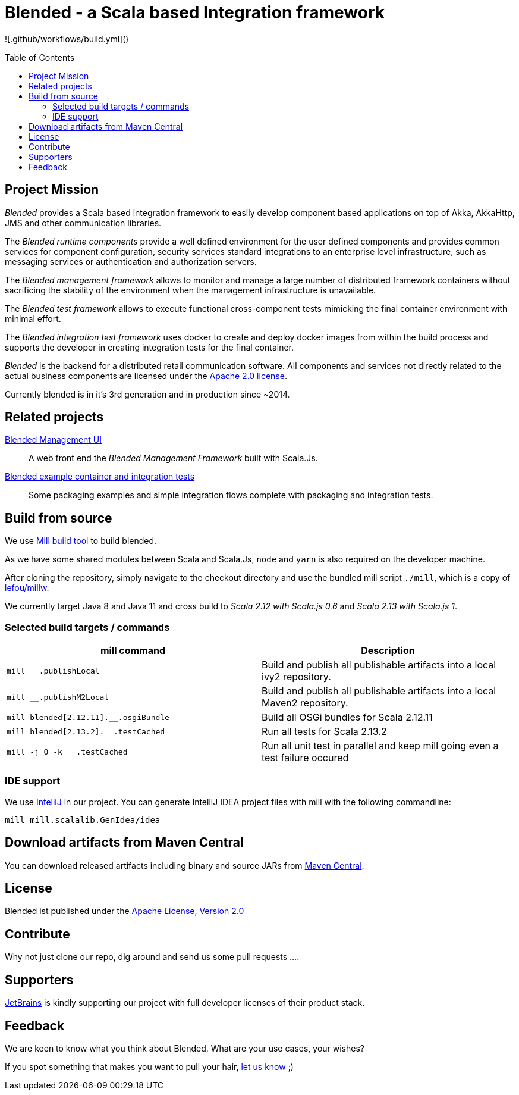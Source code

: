 = Blended - a Scala based Integration framework
:toc:
:toc-placement: preamble
:scala2_12: 2.12.11
:scala2_13: 2.13.2

![.github/workflows/build.yml]()

ifdef::env-github[]
image:https://github.com/woq-blended/blended/workflows/.github/workflows/build.yml/badge.svg[Scala 2.13, link="https://github.com/woq-blended/blended/actions?query=workflow%3A.github%2Fworkflows%2Fbuild.yml"]
image:https://badges.gitter.im/Join%20Chat.svg[Join the chat at, link="https://gitter.im/woq-blended/blended?utm_source=badge&utm_medium=badge&utm_campaign=pr-badge&utm_content=badge"]
image:https://api.codacy.com/project/badge/Grade/1c5e4c400adc4548b821583207b97694["Code quality report on Codacy.com", link="https://www.codacy.com/app/blended/blended?utm_source=github.com&utm_medium=referral&utm_content=woq-blended/blended&utm_campaign=Badge_Grade"]
image:https://codecov.io/gh/woq-blended/blended/branch/master/graph/badge.svg["Test coverage report on Codecov.io", link="https://codecov.io/gh/woq-blended/blended"]
endif::[]

== Project Mission

_Blended_ provides a Scala based integration framework to easily develop component based applications on top of Akka, AkkaHttp, JMS and other communication libraries.

The _Blended runtime components_ provide a well defined environment for the user defined components and provides common services for component configuration, security services standard integrations to an enterprise level infrastructure, such as messaging services or authentication and authorization servers.

The _Blended management framework_ allows to monitor and manage a large number of distributed framework containers without sacrificing the stability of the environment when the management infrastructure is unavailable.

The _Blended test framework_ allows to execute functional cross-component tests mimicking the final container environment with minimal effort.

The _Blended integration test framework_ uses docker to create and deploy docker images from within the build process and supports the developer in creating integration tests for the final container.

====
_Blended_ is the backend for a distributed retail communication software.
All components and services not directly related to the actual business components are licensed under the https://www.apache.org/licenses/LICENSE-2.0.html[Apache 2.0 license].

Currently blended is in it's 3rd generation and in production since ~2014.
====

== Related projects

https://github.com/woq-blended/blended.mgmt.ui[Blended Management UI]::
  A web front end the _Blended Management Framework_ built with Scala.Js.

https://github.com/woq-blended/blended.container[Blended example container and integration tests]::
  Some packaging examples and simple integration flows complete with packaging and integration tests.

== Build from source

We use https://github.com/lihaoyi/mill[Mill build tool] to build blended.

As we have some shared modules between Scala and Scala.Js, `node` and `yarn` is also required on the developer machine.

After cloning the repository, simply navigate to the checkout directory and use the bundled mill script `./mill`, which is a copy of https://github.com/lefou/millw[lefou/millw].

We currently target Java 8 and Java 11 and cross build to _Scala 2.12 with Scala.js 0.6_ and _Scala 2.13 with Scala.js 1_.

=== Selected build targets / commands

|===
| mill command | Description

| `mill __.publishLocal`
| Build and publish all publishable artifacts into a local ivy2 repository.

| `mill __.publishM2Local`
| Build and publish all publishable artifacts into a local Maven2 repository.

| `mill blended[{scala2_12}].__.osgiBundle`
| Build all OSGi bundles for Scala {scala2_12}

| `mill blended[{scala2_13}].__.testCached`
| Run all tests for Scala {scala2_13}

| `mill -j 0 -k __.testCached`
| Run all unit test in parallel and keep mill going even a test failure occured
|===

=== IDE support

We use https://www.jetbrains.com/idea/[IntelliJ] in our project.
You can generate IntelliJ IDEA project files with mill with the following commandline:

----
mill mill.scalalib.GenIdea/idea
----

== Download  artifacts from Maven Central

You can download released artifacts including binary and source JARs from http://search.maven.org/#search|ga|1|g%3A%22de.wayofquality.blended%22[Maven Central].

== License

Blended ist published under the http://www.apache.org/licenses/LICENSE-2.0[Apache License, Version 2.0]

== Contribute

Why not just clone our repo, dig around and send us some pull requests ....

== Supporters

https://www.jetbrains.com[JetBrains] is kindly supporting our project with full developer licenses of their product stack.

== Feedback

We are keen to know what you think about Blended. What are your use cases, your wishes?

If you spot something that makes you want to pull your hair, https://github.com/woq-blended/blended/issues[let us know] ;)
